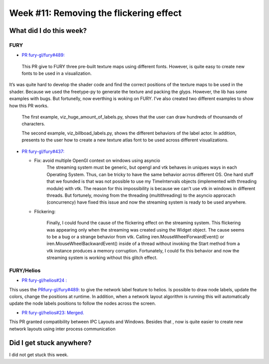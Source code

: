 Week #11: Removing the flickering effect
========================================

.. post:: August 16 2021
   :author: Bruno Messias
   :tags: google
   :category: gsoc

What did I do this week?
------------------------

FURY
^^^^

-  `PR fury-gl/fury#489: <https://github.com/fury-gl/fury/pull/489>`__

  This PR give to FURY three
  pre-built texture maps using different fonts. However, is quite easy
  to create new fonts to be used in a visualization.
| It’s was quite hard to develop the shader code and find the correct
  positions of the texture maps to be used in the shader. Because we
  used the freetype-py to generate the texture and packing the glyps.
  However, the lib has some examples with bugs. But fortunelly, now
  everthing is woking on FURY. I’ve also created two different examples
  to show how this PR works.

   The first example, viz_huge_amount_of_labels.py, shows that the user can
   draw hundreds of thounsands of characters.


   |image2|

   The second example, viz_billboad_labels.py, shows the different behaviors of the label actor. In addition, presents
   to the user how to create a new texture atlas font to be used across different visualizations.

-  `PR fury-gl/fury#437: <https://github.com/fury-gl/fury/pull/437>`__

   -  Fix: avoid multiple OpenGl context on windows using asyncio
         The streaming system must be generic, but opengl and vtk behaves in uniques ways in each Operating System. Thus, can be tricky
         to have the same behavior acrros different OS. One hard stuff that we founded is that was not possible to use my
         TimeIntervals objects (implemented with threading module) with vtk. The reason for this impossibility is because we can't use
         vtk in windows in different threads. But fortunely, moving from the threading (multithreading) to the asyncio approcach (concurrency)
         have fixed this issue and now the streaming system is ready to be used anywhere.

   -  Flickering:

         Finally, I could found the cause of the flickering effect on the streaming system.
         This flickering was appearing only when the streaming was created using the Widget object.
         The cause seems to be a bug or a strange behavior from vtk.
         Calling   iren.MouseWheelForwardEvent() or iren.MouseWheelBackwardEvent()
         inside of a thread without invoking the
         Start method from a vtk instance produces a memory corruption.
         Fortunately, I could fix this behavior and now the streaming system is
         working without this glitch effect.


FURY/Helios
^^^^^^^^^^^

-  `PR fury-gl/helios#24
   : <https://github.com/fury-gl/helios/pull/24>`__

This uses the
`PRfury-gl/fury#489: <https://github.com/fury-gl/fury/pull/489>`__ to
give the network label feature to helios. Is possible to draw node
labels, update the colors, change the positions at runtime. In addition,
when a network layout algorithm is running this will automatically
update the node labels positions to follow the nodes across the screen.

|image1|

-  `PR fury-gl/helios#23:
   Merged. <https://github.com/fury-gl/helios/pull/23>`__

This PR granted compatibility between IPC Layouts and Windows. Besides
that , now is quite easier to create new network layouts using inter
process communication

Did I get stuck anywhere?
-------------------------

I did not get stuck this week.

.. |image1| image:: https://user-images.githubusercontent.com/6979335/129642582-fc6785d8-0e4f-4fdd-81f4-b2552e1ff7c7.png
.. |image2| image:: https://user-images.githubusercontent.com/6979335/129643743-6cb12c06-3415-4a02-ba43-ccc97003b02d.png
